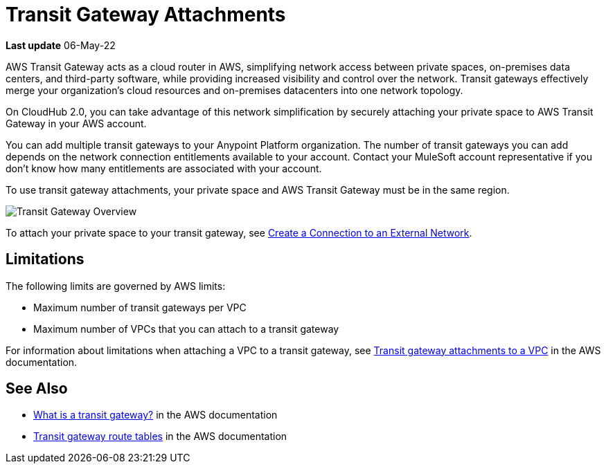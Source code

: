 = Transit Gateway Attachments

*Last update* 06-May-22


AWS Transit Gateway acts as a cloud router in AWS, simplifying network access between private spaces,
on-premises data centers, and third-party software, while providing increased visibility and control over the network.
Transit gateways effectively merge your organization’s cloud resources and on-premises datacenters
into one network topology.

On CloudHub 2.0, you can take advantage of this network simplification by securely attaching your private space 
to AWS Transit Gateway in your AWS account.

You can add multiple transit gateways to your Anypoint Platform organization.
The number of transit gateways you can add depends on the network connection entitlements available to your account. 
Contact your MuleSoft account representative if you don't know how many entitlements are associated with your account. 

To use transit gateway attachments, your private space and AWS Transit Gateway must be in the same region.

image::ps-overview-tgw.png[Transit Gateway Overview]

To attach your private space to your transit gateway, see xref:ps-create-configure.adoc#create-connection-to-external-network[Create a Connection to an External Network].

== Limitations

The following limits are governed by AWS limits:

* Maximum number of transit gateways per VPC
* Maximum number of VPCs that you can attach to a transit gateway

For information about limitations when attaching a VPC to a transit gateway, 
see 
https://docs.aws.amazon.com/vpc/latest/tgw/tgw-vpc-attachments.html[Transit gateway attachments to a VPC^] in the AWS documentation.


== See Also

* https://docs.aws.amazon.com/vpc/latest/tgw/what-is-transit-gateway.html[What is a transit gateway?^] in the AWS documentation
* https://docs.aws.amazon.com/vpc/latest/tgw/tgw-route-tables.html[Transit gateway route tables^] in the AWS documentation